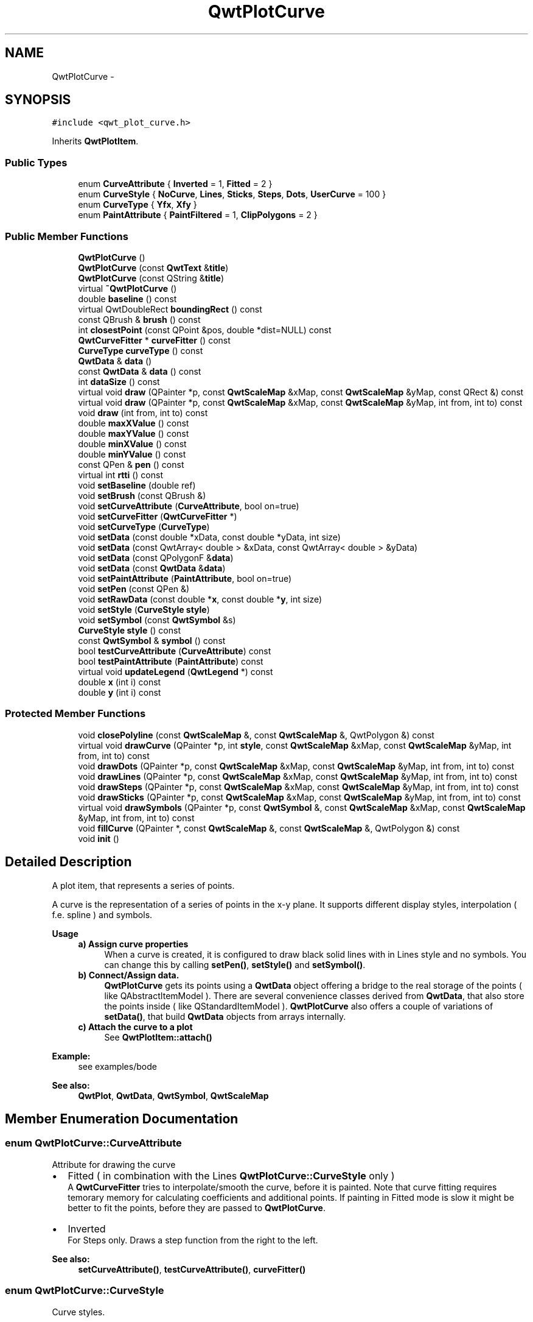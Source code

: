 .TH "QwtPlotCurve" 3 "Tue Nov 20 2012" "Version 5.2.3" "Qwt User's Guide" \" -*- nroff -*-
.ad l
.nh
.SH NAME
QwtPlotCurve \- 
.SH SYNOPSIS
.br
.PP
.PP
\fC#include <qwt_plot_curve\&.h>\fP
.PP
Inherits \fBQwtPlotItem\fP\&.
.SS "Public Types"

.in +1c
.ti -1c
.RI "enum \fBCurveAttribute\fP { \fBInverted\fP =  1, \fBFitted\fP =  2 }"
.br
.ti -1c
.RI "enum \fBCurveStyle\fP { \fBNoCurve\fP, \fBLines\fP, \fBSticks\fP, \fBSteps\fP, \fBDots\fP, \fBUserCurve\fP =  100 }"
.br
.ti -1c
.RI "enum \fBCurveType\fP { \fBYfx\fP, \fBXfy\fP }"
.br
.ti -1c
.RI "enum \fBPaintAttribute\fP { \fBPaintFiltered\fP =  1, \fBClipPolygons\fP =  2 }"
.br
.in -1c
.SS "Public Member Functions"

.in +1c
.ti -1c
.RI "\fBQwtPlotCurve\fP ()"
.br
.ti -1c
.RI "\fBQwtPlotCurve\fP (const \fBQwtText\fP &\fBtitle\fP)"
.br
.ti -1c
.RI "\fBQwtPlotCurve\fP (const QString &\fBtitle\fP)"
.br
.ti -1c
.RI "virtual \fB~QwtPlotCurve\fP ()"
.br
.ti -1c
.RI "double \fBbaseline\fP () const "
.br
.ti -1c
.RI "virtual QwtDoubleRect \fBboundingRect\fP () const "
.br
.ti -1c
.RI "const QBrush & \fBbrush\fP () const "
.br
.ti -1c
.RI "int \fBclosestPoint\fP (const QPoint &pos, double *dist=NULL) const "
.br
.ti -1c
.RI "\fBQwtCurveFitter\fP * \fBcurveFitter\fP () const "
.br
.ti -1c
.RI "\fBCurveType\fP \fBcurveType\fP () const "
.br
.ti -1c
.RI "\fBQwtData\fP & \fBdata\fP ()"
.br
.ti -1c
.RI "const \fBQwtData\fP & \fBdata\fP () const "
.br
.ti -1c
.RI "int \fBdataSize\fP () const "
.br
.ti -1c
.RI "virtual void \fBdraw\fP (QPainter *p, const \fBQwtScaleMap\fP &xMap, const \fBQwtScaleMap\fP &yMap, const QRect &) const "
.br
.ti -1c
.RI "virtual void \fBdraw\fP (QPainter *p, const \fBQwtScaleMap\fP &xMap, const \fBQwtScaleMap\fP &yMap, int from, int to) const "
.br
.ti -1c
.RI "void \fBdraw\fP (int from, int to) const "
.br
.ti -1c
.RI "double \fBmaxXValue\fP () const "
.br
.ti -1c
.RI "double \fBmaxYValue\fP () const "
.br
.ti -1c
.RI "double \fBminXValue\fP () const "
.br
.ti -1c
.RI "double \fBminYValue\fP () const "
.br
.ti -1c
.RI "const QPen & \fBpen\fP () const "
.br
.ti -1c
.RI "virtual int \fBrtti\fP () const "
.br
.ti -1c
.RI "void \fBsetBaseline\fP (double ref)"
.br
.ti -1c
.RI "void \fBsetBrush\fP (const QBrush &)"
.br
.ti -1c
.RI "void \fBsetCurveAttribute\fP (\fBCurveAttribute\fP, bool on=true)"
.br
.ti -1c
.RI "void \fBsetCurveFitter\fP (\fBQwtCurveFitter\fP *)"
.br
.ti -1c
.RI "void \fBsetCurveType\fP (\fBCurveType\fP)"
.br
.ti -1c
.RI "void \fBsetData\fP (const double *xData, const double *yData, int size)"
.br
.ti -1c
.RI "void \fBsetData\fP (const QwtArray< double > &xData, const QwtArray< double > &yData)"
.br
.ti -1c
.RI "void \fBsetData\fP (const QPolygonF &\fBdata\fP)"
.br
.ti -1c
.RI "void \fBsetData\fP (const \fBQwtData\fP &\fBdata\fP)"
.br
.ti -1c
.RI "void \fBsetPaintAttribute\fP (\fBPaintAttribute\fP, bool on=true)"
.br
.ti -1c
.RI "void \fBsetPen\fP (const QPen &)"
.br
.ti -1c
.RI "void \fBsetRawData\fP (const double *\fBx\fP, const double *\fBy\fP, int size)"
.br
.ti -1c
.RI "void \fBsetStyle\fP (\fBCurveStyle\fP \fBstyle\fP)"
.br
.ti -1c
.RI "void \fBsetSymbol\fP (const \fBQwtSymbol\fP &s)"
.br
.ti -1c
.RI "\fBCurveStyle\fP \fBstyle\fP () const "
.br
.ti -1c
.RI "const \fBQwtSymbol\fP & \fBsymbol\fP () const "
.br
.ti -1c
.RI "bool \fBtestCurveAttribute\fP (\fBCurveAttribute\fP) const "
.br
.ti -1c
.RI "bool \fBtestPaintAttribute\fP (\fBPaintAttribute\fP) const "
.br
.ti -1c
.RI "virtual void \fBupdateLegend\fP (\fBQwtLegend\fP *) const "
.br
.ti -1c
.RI "double \fBx\fP (int i) const "
.br
.ti -1c
.RI "double \fBy\fP (int i) const "
.br
.in -1c
.SS "Protected Member Functions"

.in +1c
.ti -1c
.RI "void \fBclosePolyline\fP (const \fBQwtScaleMap\fP &, const \fBQwtScaleMap\fP &, QwtPolygon &) const "
.br
.ti -1c
.RI "virtual void \fBdrawCurve\fP (QPainter *p, int \fBstyle\fP, const \fBQwtScaleMap\fP &xMap, const \fBQwtScaleMap\fP &yMap, int from, int to) const "
.br
.ti -1c
.RI "void \fBdrawDots\fP (QPainter *p, const \fBQwtScaleMap\fP &xMap, const \fBQwtScaleMap\fP &yMap, int from, int to) const "
.br
.ti -1c
.RI "void \fBdrawLines\fP (QPainter *p, const \fBQwtScaleMap\fP &xMap, const \fBQwtScaleMap\fP &yMap, int from, int to) const "
.br
.ti -1c
.RI "void \fBdrawSteps\fP (QPainter *p, const \fBQwtScaleMap\fP &xMap, const \fBQwtScaleMap\fP &yMap, int from, int to) const "
.br
.ti -1c
.RI "void \fBdrawSticks\fP (QPainter *p, const \fBQwtScaleMap\fP &xMap, const \fBQwtScaleMap\fP &yMap, int from, int to) const "
.br
.ti -1c
.RI "virtual void \fBdrawSymbols\fP (QPainter *p, const \fBQwtSymbol\fP &, const \fBQwtScaleMap\fP &xMap, const \fBQwtScaleMap\fP &yMap, int from, int to) const "
.br
.ti -1c
.RI "void \fBfillCurve\fP (QPainter *, const \fBQwtScaleMap\fP &, const \fBQwtScaleMap\fP &, QwtPolygon &) const "
.br
.ti -1c
.RI "void \fBinit\fP ()"
.br
.in -1c
.SH "Detailed Description"
.PP 
A plot item, that represents a series of points\&. 

A curve is the representation of a series of points in the x-y plane\&. It supports different display styles, interpolation ( f\&.e\&. spline ) and symbols\&.
.PP
\fBUsage\fP
.RS 4

.IP "\fBa) Assign curve properties \fP" 1c
When a curve is created, it is configured to draw black solid lines with in Lines style and no symbols\&. You can change this by calling \fBsetPen()\fP, \fBsetStyle()\fP and \fBsetSymbol()\fP\&. 
.IP "\fBb) Connect/Assign data\&. \fP" 1c
\fBQwtPlotCurve\fP gets its points using a \fBQwtData\fP object offering a bridge to the real storage of the points ( like QAbstractItemModel )\&. There are several convenience classes derived from \fBQwtData\fP, that also store the points inside ( like QStandardItemModel )\&. \fBQwtPlotCurve\fP also offers a couple of variations of \fBsetData()\fP, that build \fBQwtData\fP objects from arrays internally\&. 
.IP "\fBc) Attach the curve to a plot \fP" 1c
See \fBQwtPlotItem::attach()\fP 
.PP
.RE
.PP
\fBExample:\fP
.RS 4
see examples/bode
.RE
.PP
\fBSee also:\fP
.RS 4
\fBQwtPlot\fP, \fBQwtData\fP, \fBQwtSymbol\fP, \fBQwtScaleMap\fP 
.RE
.PP

.SH "Member Enumeration Documentation"
.PP 
.SS "enum \fBQwtPlotCurve::CurveAttribute\fP"
Attribute for drawing the curve
.PP
.IP "\(bu" 2
Fitted ( in combination with the Lines \fBQwtPlotCurve::CurveStyle\fP only )
.br
 A \fBQwtCurveFitter\fP tries to interpolate/smooth the curve, before it is painted\&. Note that curve fitting requires temorary memory for calculating coefficients and additional points\&. If painting in Fitted mode is slow it might be better to fit the points, before they are passed to \fBQwtPlotCurve\fP\&.
.IP "\(bu" 2
Inverted
.br
 For Steps only\&. Draws a step function from the right to the left\&.
.PP
\fBSee also:\fP
.RS 4
\fBsetCurveAttribute()\fP, \fBtestCurveAttribute()\fP, \fBcurveFitter()\fP 
.RE
.PP

.PP

.SS "enum \fBQwtPlotCurve::CurveStyle\fP"
Curve styles\&.
.PP
.IP "\(bu" 2
NoCurve
.br
 Don't draw a curve\&. Note: This doesn't affect the symbols\&.
.IP "\(bu" 2
Lines
.br
 Connect the points with straight lines\&. The lines might be interpolated depending on the 'Fitted' attribute\&. Curve fitting can be configured using \fBsetCurveFitter()\fP\&.
.IP "\(bu" 2
Sticks
.br
 Draw vertical(Yfx) or horizontal(Xfy) sticks from a baseline which is defined by \fBsetBaseline()\fP\&.
.IP "\(bu" 2
Steps
.br
 Connect the points with a step function\&. The step function is drawn from the left to the right or vice versa, depending on the 'Inverted' attribute\&.
.IP "\(bu" 2
Dots
.br
 Draw dots at the locations of the data points\&. Note: This is different from a dotted line (see \fBsetPen()\fP), and faster as a curve in NoStyle style and a symbol painting a point\&.
.IP "\(bu" 2
UserCurve
.br
 Styles >= UserCurve are reserved for derived classes of \fBQwtPlotCurve\fP that overload \fBdrawCurve()\fP with additional application specific curve types\&.
.PP
.PP
\fBSee also:\fP
.RS 4
\fBsetStyle()\fP, \fBstyle()\fP 
.RE
.PP

.SS "enum \fBQwtPlotCurve::CurveType\fP"
Curve type\&.
.PP
.IP "\(bu" 2
Yfx
.br
 Draws y as a function of x (the default)\&. The baseline is interpreted as a horizontal line with y = \fBbaseline()\fP\&.
.IP "\(bu" 2
Xfy
.br
 Draws x as a function of y\&. The baseline is interpreted as a vertical line with x = \fBbaseline()\fP\&.
.PP
.PP
The baseline is used for aligning the sticks, or filling the curve with a brush\&.
.PP
\fBSee also:\fP
.RS 4
\fBsetCurveType()\fP, \fBcurveType()\fP, \fBbaseline()\fP \fBbrush()\fP 
.RE
.PP

.SS "enum \fBQwtPlotCurve::PaintAttribute\fP"
Attributes to modify the drawing algorithm\&.
.PP
.IP "\(bu" 2
PaintFiltered
.br
 Tries to reduce the data that has to be painted, by sorting out duplicates, or paintings outside the visible area\&. Might have a notable impact on curves with many close points\&. Only a couple of very basic filtering algos are implemented\&.
.IP "\(bu" 2
ClipPolygons
.br
 Clip polygons before painting them\&. In situations, where points are far outside the visible area (f\&.e when zooming deep) this might be a substantial improvement for the painting performance ( especially on Windows )\&.
.PP
.PP
The default is, that no paint attributes are enabled\&.
.PP
\fBSee also:\fP
.RS 4
\fBsetPaintAttribute()\fP, \fBtestPaintAttribute()\fP 
.RE
.PP

.SH "Constructor & Destructor Documentation"
.PP 
.SS "QwtPlotCurve::QwtPlotCurve (const \fBQwtText\fP &title)\fC [explicit]\fP"
Constructor 
.PP
\fBParameters:\fP
.RS 4
\fItitle\fP Title of the curve 
.RE
.PP

.SS "QwtPlotCurve::QwtPlotCurve (const QString &title)\fC [explicit]\fP"
Constructor 
.PP
\fBParameters:\fP
.RS 4
\fItitle\fP Title of the curve 
.RE
.PP

.SH "Member Function Documentation"
.PP 
.SS "double QwtPlotCurve::baseline () const"
Return the value of the baseline 
.PP
\fBSee also:\fP
.RS 4
\fBsetBaseline()\fP 
.RE
.PP

.SS "QwtDoubleRect QwtPlotCurve::boundingRect () const\fC [virtual]\fP"
Returns the bounding rectangle of the curve data\&. If there is no bounding rect, like for empty data the rectangle is invalid\&. 
.PP
\fBSee also:\fP
.RS 4
\fBQwtData::boundingRect()\fP, QwtDoubleRect::isValid() 
.RE
.PP

.PP
Reimplemented from \fBQwtPlotItem\fP\&.
.SS "const QBrush & QwtPlotCurve::brush () const"

.PP
Return the brush used to fill the area between lines and the baseline\&. \fBSee also:\fP
.RS 4
\fBsetBrush()\fP, \fBsetBaseline()\fP, \fBbaseline()\fP 
.RE
.PP

.SS "void QwtPlotCurve::closePolyline (const \fBQwtScaleMap\fP &xMap, const \fBQwtScaleMap\fP &yMap, QwtPolygon &pa) const\fC [protected]\fP"

.PP
Complete a polygon to be a closed polygon including the area between the original polygon and the baseline\&. \fBParameters:\fP
.RS 4
\fIxMap\fP X map 
.br
\fIyMap\fP Y map 
.br
\fIpa\fP Polygon to be completed 
.RE
.PP

.SS "int QwtPlotCurve::closestPoint (const QPoint &pos, double *dist = \fCNULL\fP) const"
Find the closest curve point for a specific position
.PP
\fBParameters:\fP
.RS 4
\fIpos\fP Position, where to look for the closest curve point 
.br
\fIdist\fP If dist != NULL, \fBclosestPoint()\fP returns the distance between the position and the clostest curve point 
.RE
.PP
\fBReturns:\fP
.RS 4
Index of the closest curve point, or -1 if none can be found ( f\&.e when the curve has no points ) 
.RE
.PP
\fBNote:\fP
.RS 4
\fBclosestPoint()\fP implements a dumb algorithm, that iterates over all points 
.RE
.PP

.SS "\fBQwtCurveFitter\fP * QwtPlotCurve::curveFitter () const"
Get the curve fitter\&. If curve fitting is disabled NULL is returned\&. 
.PP
\fBReturns:\fP
.RS 4
Curve fitter 
.RE
.PP

.SS "\fBQwtPlotCurve::CurveType\fP QwtPlotCurve::curveType () const"
Return the curve type 
.PP
\fBSee also:\fP
.RS 4
\fBCurveType\fP, \fBsetCurveType()\fP 
.RE
.PP

.SS "\fBQwtData\fP & QwtPlotCurve::data ()\fC [inline]\fP"
\fBReturns:\fP
.RS 4
the the curve data 
.RE
.PP

.SS "const \fBQwtData\fP & QwtPlotCurve::data () const\fC [inline]\fP"
\fBReturns:\fP
.RS 4
the the curve data 
.RE
.PP

.SS "int QwtPlotCurve::dataSize () const"
Return the size of the data arrays 
.PP
\fBSee also:\fP
.RS 4
\fBsetData()\fP 
.RE
.PP

.SS "void QwtPlotCurve::draw (QPainter *painter, const \fBQwtScaleMap\fP &xMap, const \fBQwtScaleMap\fP &yMap, const QRect &canvasRect) const\fC [virtual]\fP"

.PP
Draw the complete curve\&. \fBParameters:\fP
.RS 4
\fIpainter\fP Painter 
.br
\fIxMap\fP Maps x-values into pixel coordinates\&. 
.br
\fIyMap\fP Maps y-values into pixel coordinates\&.
.RE
.PP
\fBSee also:\fP
.RS 4
\fBdrawCurve()\fP, \fBdrawSymbols()\fP 
.RE
.PP

.PP
Implements \fBQwtPlotItem\fP\&.
.SS "void QwtPlotCurve::draw (QPainter *painter, const \fBQwtScaleMap\fP &xMap, const \fBQwtScaleMap\fP &yMap, intfrom, intto) const\fC [virtual]\fP"

.PP
Draw an interval of the curve\&. \fBParameters:\fP
.RS 4
\fIpainter\fP Painter 
.br
\fIxMap\fP maps x-values into pixel coordinates\&. 
.br
\fIyMap\fP maps y-values into pixel coordinates\&. 
.br
\fIfrom\fP index of the first point to be painted 
.br
\fIto\fP index of the last point to be painted\&. If to < 0 the curve will be painted to its last point\&.
.RE
.PP
\fBSee also:\fP
.RS 4
\fBdrawCurve()\fP, \fBdrawSymbols()\fP, 
.RE
.PP

.SS "void QwtPlotCurve::draw (intfrom, intto) const"

.PP
Draw a set of points of a curve\&. When observing an measurement while it is running, new points have to be added to an existing curve\&. drawCurve can be used to display them avoiding a complete redraw of the canvas\&.
.PP
Setting \fBplot()\fP->canvas()->setAttribute(Qt::WA_PaintOutsidePaintEvent, true); will result in faster painting, if the paint engine of the canvas widget supports this feature\&.
.PP
\fBParameters:\fP
.RS 4
\fIfrom\fP Index of the first point to be painted 
.br
\fIto\fP Index of the last point to be painted\&. If to < 0 the curve will be painted to its last point\&.
.RE
.PP
\fBSee also:\fP
.RS 4
\fBdrawCurve()\fP, \fBdrawSymbols()\fP 
.RE
.PP

.SS "void QwtPlotCurve::drawCurve (QPainter *painter, intstyle, const \fBQwtScaleMap\fP &xMap, const \fBQwtScaleMap\fP &yMap, intfrom, intto) const\fC [protected]\fP, \fC [virtual]\fP"

.PP
Draw the line part (without symbols) of a curve interval\&. \fBParameters:\fP
.RS 4
\fIpainter\fP Painter 
.br
\fIstyle\fP curve style, see \fBQwtPlotCurve::CurveStyle\fP 
.br
\fIxMap\fP x map 
.br
\fIyMap\fP y map 
.br
\fIfrom\fP index of the first point to be painted 
.br
\fIto\fP index of the last point to be painted 
.RE
.PP
\fBSee also:\fP
.RS 4
\fBdraw()\fP, \fBdrawDots()\fP, \fBdrawLines()\fP, \fBdrawSteps()\fP, \fBdrawSticks()\fP 
.RE
.PP

.SS "void QwtPlotCurve::drawDots (QPainter *painter, const \fBQwtScaleMap\fP &xMap, const \fBQwtScaleMap\fP &yMap, intfrom, intto) const\fC [protected]\fP"
Draw dots
.PP
\fBParameters:\fP
.RS 4
\fIpainter\fP Painter 
.br
\fIxMap\fP x map 
.br
\fIyMap\fP y map 
.br
\fIfrom\fP index of the first point to be painted 
.br
\fIto\fP index of the last point to be painted
.RE
.PP
\fBSee also:\fP
.RS 4
\fBdraw()\fP, \fBdrawCurve()\fP, \fBdrawSticks()\fP, \fBdrawLines()\fP, \fBdrawSteps()\fP 
.RE
.PP

.SS "void QwtPlotCurve::drawLines (QPainter *painter, const \fBQwtScaleMap\fP &xMap, const \fBQwtScaleMap\fP &yMap, intfrom, intto) const\fC [protected]\fP"

.PP
Draw lines\&. If the CurveAttribute Fitted is enabled a \fBQwtCurveFitter\fP tries to interpolate/smooth the curve, before it is painted\&.
.PP
\fBParameters:\fP
.RS 4
\fIpainter\fP Painter 
.br
\fIxMap\fP x map 
.br
\fIyMap\fP y map 
.br
\fIfrom\fP index of the first point to be painted 
.br
\fIto\fP index of the last point to be painted
.RE
.PP
\fBSee also:\fP
.RS 4
\fBsetCurveAttribute()\fP, \fBsetCurveFitter()\fP, \fBdraw()\fP, \fBdrawLines()\fP, \fBdrawDots()\fP, \fBdrawSteps()\fP, \fBdrawSticks()\fP 
.RE
.PP

.SS "void QwtPlotCurve::drawSteps (QPainter *painter, const \fBQwtScaleMap\fP &xMap, const \fBQwtScaleMap\fP &yMap, intfrom, intto) const\fC [protected]\fP"
Draw step function
.PP
The direction of the steps depends on Inverted attribute\&.
.PP
\fBParameters:\fP
.RS 4
\fIpainter\fP Painter 
.br
\fIxMap\fP x map 
.br
\fIyMap\fP y map 
.br
\fIfrom\fP index of the first point to be painted 
.br
\fIto\fP index of the last point to be painted
.RE
.PP
\fBSee also:\fP
.RS 4
\fBCurveAttribute\fP, \fBsetCurveAttribute()\fP, \fBdraw()\fP, \fBdrawCurve()\fP, \fBdrawDots()\fP, \fBdrawLines()\fP, \fBdrawSticks()\fP 
.RE
.PP

.SS "void QwtPlotCurve::drawSticks (QPainter *painter, const \fBQwtScaleMap\fP &xMap, const \fBQwtScaleMap\fP &yMap, intfrom, intto) const\fC [protected]\fP"
Draw sticks
.PP
\fBParameters:\fP
.RS 4
\fIpainter\fP Painter 
.br
\fIxMap\fP x map 
.br
\fIyMap\fP y map 
.br
\fIfrom\fP index of the first point to be painted 
.br
\fIto\fP index of the last point to be painted
.RE
.PP
\fBSee also:\fP
.RS 4
\fBdraw()\fP, \fBdrawCurve()\fP, \fBdrawDots()\fP, \fBdrawLines()\fP, \fBdrawSteps()\fP 
.RE
.PP

.SS "void QwtPlotCurve::drawSymbols (QPainter *painter, const \fBQwtSymbol\fP &symbol, const \fBQwtScaleMap\fP &xMap, const \fBQwtScaleMap\fP &yMap, intfrom, intto) const\fC [protected]\fP, \fC [virtual]\fP"

.PP
Draw symbols\&. \fBParameters:\fP
.RS 4
\fIpainter\fP Painter 
.br
\fIsymbol\fP Curve symbol 
.br
\fIxMap\fP x map 
.br
\fIyMap\fP y map 
.br
\fIfrom\fP index of the first point to be painted 
.br
\fIto\fP index of the last point to be painted
.RE
.PP
\fBSee also:\fP
.RS 4
\fBsetSymbol()\fP, \fBdraw()\fP, \fBdrawCurve()\fP 
.RE
.PP

.SS "void QwtPlotCurve::fillCurve (QPainter *painter, const \fBQwtScaleMap\fP &xMap, const \fBQwtScaleMap\fP &yMap, QwtPolygon &pa) const\fC [protected]\fP"
Fill the area between the curve and the baseline with the curve brush
.PP
\fBParameters:\fP
.RS 4
\fIpainter\fP Painter 
.br
\fIxMap\fP x map 
.br
\fIyMap\fP y map 
.br
\fIpa\fP Polygon
.RE
.PP
\fBSee also:\fP
.RS 4
\fBsetBrush()\fP, \fBsetBaseline()\fP, \fBsetCurveType()\fP 
.RE
.PP

.SS "const QPen & QwtPlotCurve::pen () const"

.PP
Return the pen used to draw the lines\&. \fBSee also:\fP
.RS 4
\fBsetPen()\fP, \fBbrush()\fP 
.RE
.PP

.SS "int QwtPlotCurve::rtti () const\fC [virtual]\fP"
\fBReturns:\fP
.RS 4
QwtPlotItem::Rtti_PlotCurve 
.RE
.PP

.PP
Reimplemented from \fBQwtPlotItem\fP\&.
.SS "void QwtPlotCurve::setBaseline (doublereference)"

.PP
Set the value of the baseline\&. The baseline is needed for filling the curve with a brush or the Sticks drawing style\&. The default value is 0\&.0\&. The interpretation of the baseline depends on the CurveType\&. With QwtPlotCurve::Yfx, the baseline is interpreted as a horizontal line at y = \fBbaseline()\fP, with QwtPlotCurve::Yfy, it is interpreted as a vertical line at x = \fBbaseline()\fP\&. 
.PP
\fBParameters:\fP
.RS 4
\fIreference\fP baseline 
.RE
.PP
\fBSee also:\fP
.RS 4
\fBbaseline()\fP, \fBsetBrush()\fP, \fBsetStyle()\fP, \fBsetCurveType()\fP 
.RE
.PP

.SS "void QwtPlotCurve::setBrush (const QBrush &brush)"

.PP
Assign a brush\&. In case of brush\&.style() != QBrush::NoBrush and \fBstyle()\fP != QwtPlotCurve::Sticks the area between the curve and the baseline will be filled\&.
.PP
In case !brush\&.color()\&.isValid() the area will be filled by pen\&.color()\&. The fill algorithm simply connects the first and the last curve point to the baseline\&. So the curve data has to be sorted (ascending or descending)\&.
.PP
\fBParameters:\fP
.RS 4
\fIbrush\fP New brush 
.RE
.PP
\fBSee also:\fP
.RS 4
\fBbrush()\fP, \fBsetBaseline()\fP, \fBbaseline()\fP 
.RE
.PP

.SS "void QwtPlotCurve::setCurveAttribute (\fBCurveAttribute\fPattribute, boolon = \fCtrue\fP)"
Specify an attribute for drawing the curve
.PP
\fBParameters:\fP
.RS 4
\fIattribute\fP Curve attribute 
.br
\fIon\fP On/Off
.RE
.PP
/sa CurveAttribute, \fBtestCurveAttribute()\fP, \fBsetCurveFitter()\fP 
.SS "void QwtPlotCurve::setCurveFitter (\fBQwtCurveFitter\fP *curveFitter)"
Assign a curve fitter setCurveFitter(NULL) disables curve fitting\&.
.PP
\fBParameters:\fP
.RS 4
\fIcurveFitter\fP Curve fitter 
.RE
.PP

.SS "void QwtPlotCurve::setCurveType (\fBCurveType\fPcurveType)"
Assign the curve type
.PP
\fBParameters:\fP
.RS 4
\fIcurveType\fP Yfx or Xfy 
.RE
.PP
\fBSee also:\fP
.RS 4
\fBCurveType\fP, \fBcurveType()\fP 
.RE
.PP

.SS "void QwtPlotCurve::setData (const double *xData, const double *yData, intsize)"
Set data by copying x- and y-values from specified memory blocks\&. Contrary to setCurveRawData(), this function makes a 'deep copy' of the data\&.
.PP
\fBParameters:\fP
.RS 4
\fIxData\fP Pointer to x values 
.br
\fIyData\fP Pointer to y values 
.br
\fIsize\fP Size of xData and yData
.RE
.PP
\fBNote:\fP
.RS 4
Internally the data is stored in a \fBQwtArrayData\fP object 
.RE
.PP

.SS "void QwtPlotCurve::setData (const QwtArray< double > &xData, const QwtArray< double > &yData)"
Initialize data with x- and y-arrays (explicitly shared) ( Builds an \fBQwtArrayData\fP object internally )
.PP
\fBParameters:\fP
.RS 4
\fIxData\fP x data 
.br
\fIyData\fP y data
.RE
.PP
\fBNote:\fP
.RS 4
Internally the data is stored in a \fBQwtArrayData\fP object 
.RE
.PP

.SS "void QwtPlotCurve::setData (const QPolygonF &data)"
Initialize data with an array of points (explicitly shared)\&.
.PP
\fBParameters:\fP
.RS 4
\fIdata\fP Data 
.RE
.PP
\fBNote:\fP
.RS 4
Internally the data is stored in a \fBQwtPolygonFData\fP object 
.RE
.PP

.SS "void QwtPlotCurve::setData (const \fBQwtData\fP &data)"
Initialize data with a pointer to \fBQwtData\fP\&.
.PP
\fBParameters:\fP
.RS 4
\fIdata\fP Data 
.RE
.PP
\fBSee also:\fP
.RS 4
\fBQwtData::copy()\fP 
.RE
.PP

.SS "void QwtPlotCurve::setPaintAttribute (\fBPaintAttribute\fPattribute, boolon = \fCtrue\fP)"
Specify an attribute how to draw the curve
.PP
\fBParameters:\fP
.RS 4
\fIattribute\fP Paint attribute 
.br
\fIon\fP On/Off /sa PaintAttribute, \fBtestPaintAttribute()\fP 
.RE
.PP

.SS "void QwtPlotCurve::setPen (const QPen &pen)"
Assign a pen
.PP
The width of non cosmetic pens is scaled according to the resolution of the paint device\&.
.PP
\fBParameters:\fP
.RS 4
\fIpen\fP New pen 
.RE
.PP
\fBSee also:\fP
.RS 4
\fBpen()\fP, \fBbrush()\fP, \fBQwtPainter::scaledPen()\fP 
.RE
.PP

.SS "void QwtPlotCurve::setRawData (const double *xData, const double *yData, intsize)"

.PP
Initialize the data by pointing to memory blocks which are not managed by \fBQwtPlotCurve\fP\&. setRawData is provided for efficiency\&. It is important to keep the pointers during the lifetime of the underlying \fBQwtCPointerData\fP class\&.
.PP
\fBParameters:\fP
.RS 4
\fIxData\fP pointer to x data 
.br
\fIyData\fP pointer to y data 
.br
\fIsize\fP size of x and y
.RE
.PP
\fBNote:\fP
.RS 4
Internally the data is stored in a \fBQwtCPointerData\fP object 
.RE
.PP

.SS "void QwtPlotCurve::setStyle (\fBCurveStyle\fPstyle)"
Set the curve's drawing style
.PP
\fBParameters:\fP
.RS 4
\fIstyle\fP Curve style 
.RE
.PP
\fBSee also:\fP
.RS 4
\fBCurveStyle\fP, \fBstyle()\fP 
.RE
.PP

.SS "void QwtPlotCurve::setSymbol (const \fBQwtSymbol\fP &symbol)"

.PP
Assign a symbol\&. \fBParameters:\fP
.RS 4
\fIsymbol\fP Symbol 
.RE
.PP
\fBSee also:\fP
.RS 4
\fBsymbol()\fP 
.RE
.PP

.SS "\fBQwtPlotCurve::CurveStyle\fP QwtPlotCurve::style () const"
Return the current style 
.PP
\fBSee also:\fP
.RS 4
\fBCurveStyle\fP, \fBsetStyle()\fP 
.RE
.PP

.SS "const \fBQwtSymbol\fP & QwtPlotCurve::symbol () const"

.PP
Return the current symbol\&. \fBSee also:\fP
.RS 4
\fBsetSymbol()\fP 
.RE
.PP

.SS "bool QwtPlotCurve::testCurveAttribute (\fBCurveAttribute\fPattribute) const"
\fBReturns:\fP
.RS 4
true, if attribute is enabled 
.RE
.PP
\fBSee also:\fP
.RS 4
\fBCurveAttribute\fP, \fBsetCurveAttribute()\fP 
.RE
.PP

.SS "bool QwtPlotCurve::testPaintAttribute (\fBPaintAttribute\fPattribute) const"

.PP
Return the current paint attributes\&. \fBSee also:\fP
.RS 4
\fBPaintAttribute\fP, \fBsetPaintAttribute()\fP 
.RE
.PP

.SS "double QwtPlotCurve::x (inti) const\fC [inline]\fP"
\fBParameters:\fP
.RS 4
\fIi\fP index 
.RE
.PP
\fBReturns:\fP
.RS 4
x-value at position i 
.RE
.PP

.SS "double QwtPlotCurve::y (inti) const\fC [inline]\fP"
\fBParameters:\fP
.RS 4
\fIi\fP index 
.RE
.PP
\fBReturns:\fP
.RS 4
y-value at position i 
.RE
.PP


.SH "Author"
.PP 
Generated automatically by Doxygen for Qwt User's Guide from the source code\&.

